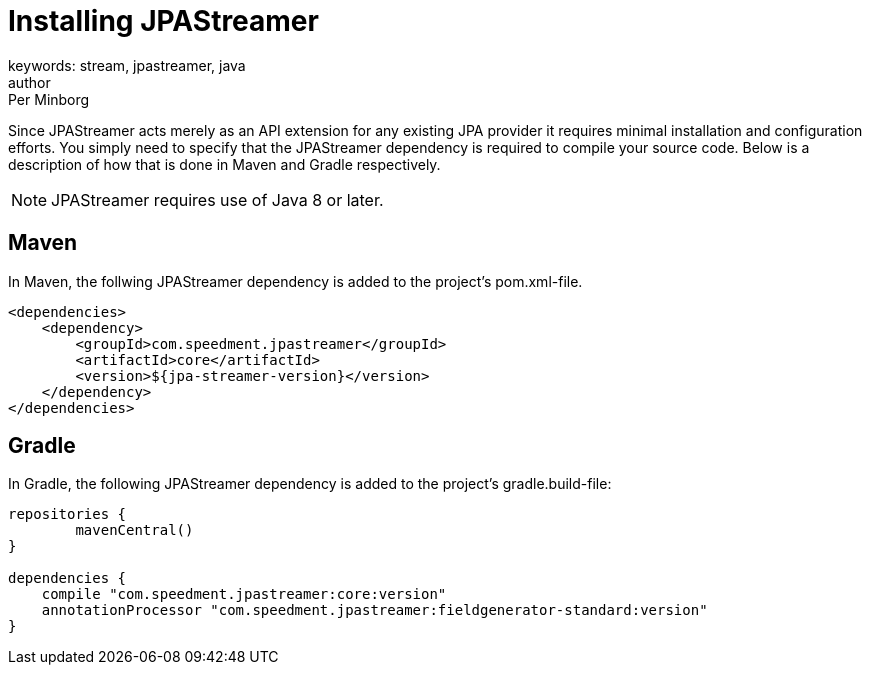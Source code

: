 = Installing JPAStreamer
keywords: stream, jpastreamer, java
author: Per Minborg
:reftext: Installation
:navtitle: Installation
:source-highlighter: highlight.js

Since JPAStreamer acts merely as an API extension for any existing JPA provider it requires minimal installation and configuration efforts. You simply need to specify that the JPAStreamer dependency is required to compile your source code. Below is a description of how that is done in Maven and Gradle respectively.

NOTE: JPAStreamer requires use of Java 8 or later.

== Maven
In Maven, the follwing JPAStreamer dependency is added to the project's pom.xml-file.

[source, xml]
----
<dependencies>
    <dependency>
        <groupId>com.speedment.jpastreamer</groupId>
        <artifactId>core</artifactId>
        <version>${jpa-streamer-version}</version>
    </dependency>
</dependencies>
----

== Gradle
In Gradle, the following JPAStreamer dependency is added to the project's gradle.build-file:

[source]
----
repositories {
	mavenCentral()
}

dependencies {
    compile "com.speedment.jpastreamer:core:version"
    annotationProcessor "com.speedment.jpastreamer:fieldgenerator-standard:version"
}
----